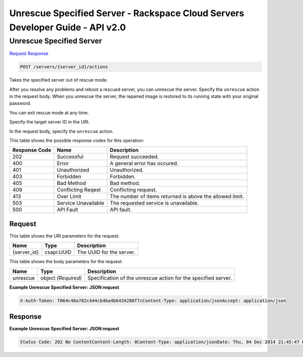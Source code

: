 =============================================================================
Unrescue Specified Server -  Rackspace Cloud Servers Developer Guide - API v2.0
=============================================================================

Unrescue Specified Server
~~~~~~~~~~~~~~~~~~~~~~~~~

`Request <POST_unrescue_specified_server_servers_server_id_actions.rst#request>`__
`Response <POST_unrescue_specified_server_servers_server_id_actions.rst#response>`__

.. code-block:: javascript

    POST /servers/{server_id}/actions

Takes the specified server out of rescue mode.

After you resolve any problems and reboot a rescued server, you can unrescue the server. Specify the ``unrescue`` action in the request body. When you unrescue the server, the repaired image is restored to its running state with your original password.

You can exit rescue mode at any time.

Specify the target server ID in the URI.

In the request body, specify the ``unrescue`` action.



This table shows the possible response codes for this operation:


+--------------------------+-------------------------+-------------------------+
|Response Code             |Name                     |Description              |
+==========================+=========================+=========================+
|202                       |Successful               |Request succeeded.       |
+--------------------------+-------------------------+-------------------------+
|400                       |Error                    |A general error has      |
|                          |                         |occured.                 |
+--------------------------+-------------------------+-------------------------+
|401                       |Unauthorized             |Unauthorized.            |
+--------------------------+-------------------------+-------------------------+
|403                       |Forbidden                |Forbidden.               |
+--------------------------+-------------------------+-------------------------+
|405                       |Bad Method               |Bad method.              |
+--------------------------+-------------------------+-------------------------+
|409                       |Conflicting Reqest       |Conflicting request.     |
+--------------------------+-------------------------+-------------------------+
|413                       |Over Limit               |The number of items      |
|                          |                         |returned is above the    |
|                          |                         |allowed limit.           |
+--------------------------+-------------------------+-------------------------+
|503                       |Service Unavailable      |The requested service is |
|                          |                         |unavailable.             |
+--------------------------+-------------------------+-------------------------+
|500                       |API Fault                |API fault.               |
+--------------------------+-------------------------+-------------------------+


Request
^^^^^^^^^^^^^^^^^

This table shows the URI parameters for the request:

+--------------------------+-------------------------+-------------------------+
|Name                      |Type                     |Description              |
+==========================+=========================+=========================+
|{server_id}               |csapi:UUID               |The UUID for the server. |
+--------------------------+-------------------------+-------------------------+





This table shows the body parameters for the request:

+--------------------------+-------------------------+-------------------------+
|Name                      |Type                     |Description              |
+==========================+=========================+=========================+
|unrescue                  |object *(Required)*      |Specification of the     |
|                          |                         |unrescue action for the  |
|                          |                         |specified server.        |
+--------------------------+-------------------------+-------------------------+





**Example Unrescue Specified Server: JSON request**


.. code::

    X-Auth-Token: f064c46a782c444cb4ba4b6434288f7cContent-Type: application/jsonAccept: application/json


Response
^^^^^^^^^^^^^^^^^^





**Example Unrescue Specified Server: JSON request**


.. code::

    Status Code: 202 No ContentContent-Length: 0Content-Type: application/jsonDate: Thu, 04 Dec 2014 21:45:47 GMTServer: Jetty(8.0.y.z-SNAPSHOT)Via: 1.1 Repose (Repose/2.12)x-compute-request-id

